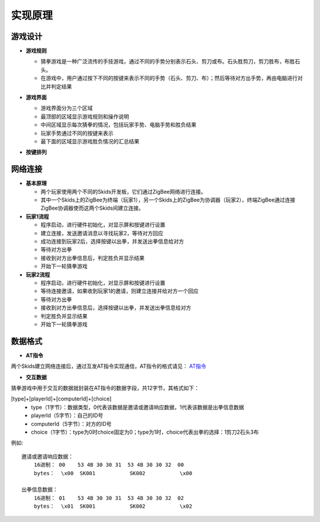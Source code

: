 .. _principle:

实现原理
=======================

游戏设计
-----------------------

- **游戏规则**

  + 猜拳游戏是一种广泛流传的手技游戏，通过不同的手势分别表示石头、剪刀或布。石头胜剪刀，剪刀胜布，布胜石头。
  + 在游戏中，用户通过按下不同的按键来表示不同的手势（石头、剪刀、布）；然后等待对方出手势，再由电脑进行对比并判定结果

- **游戏界面**

  + 游戏界面分为三个区域
  + 最顶部的区域显示游戏规则和操作说明
  + 中间区域显示每次猜拳的情况，包括玩家手势、电脑手势和胜负结果
  + 玩家手势通过不同的按键来表示
  + 最下面的区域显示游戏胜负情况的汇总结果

  .. image:: img/guess1.jpg
    :alt: guess
    :width: 300px

- **按键排列**

  .. image:: img/guess2.png
    :alt: guess
    :width: 450px


网络连接
-----------------------

- **基本原理**

  + 两个玩家使用两个不同的Skids开发板，它们通过ZigBee网络进行连接。
  + 其中一个Skids上的ZigBee为终端（玩家1），另一个Skids上的ZigBee为协调器（玩家2），终端ZigBee通过连接ZigBee协调器使而这两个Skids间建立连接。

- **玩家1流程**

  + 程序启动，进行硬件初始化，对显示屏和按键进行设置
  + 建立连接，发送邀请消息以寻找玩家2，等待对方回应
  + 成功连接到玩家2后，选择按键以出拳，并发送出拳信息给对方
  + 等待对方出拳
  + 接收到对方出拳信息后，判定胜负并显示结果
  + 开始下一轮猜拳游戏

- **玩家2流程**

  + 程序启动，进行硬件初始化，对显示屏和按键进行设置
  + 等待连接邀请，如果收到玩家1的邀请，则建立连接并给对方一个回应
  + 等待对方出拳
  + 接收到对方出拳信息后，选择按键以出拳，并发送出拳信息给对方
  + 判定胜负并显示结果
  + 开始下一轮猜拳游戏


数据格式
-----------------------

- **AT指令**

两个Skids建立网络连接后，通过互发AT指令实现通信，AT指令的格式请见：
`AT指令 <https://skidsdocs.readthedocs.io/zh_CN/latest/master/SensorNetwork/dataFormat.html#at>`_


- **交互数据**

猜拳游戏中用于交互的数据就封装在AT指令的数据字段，共12字节，其格式如下：

[type]+[playerId]+[computerId]+[choice]
  + type（1字节）：数据类型，0代表该数据是邀请或邀请响应数据，1代表该数据是出拳信息数据
  + playerId（5字节）：自己的ID号
  + computerId（5字节）：对方的ID号
  + choice（1字节）：type为0时choice固定为0；type为1时，choice代表出拳的选择：1剪刀2石头3布

例如::

    邀请或邀请响应数据：
        16进制： 00    53 4B 30 30 31  53 4B 30 30 32  00
        bytes：  \x00  SK001           SK002           \x00

    出拳信息数据：
        16进制： 01    53 4B 30 30 31  53 4B 30 30 32  02
        bytes：  \x01  SK001           SK002           \x02

